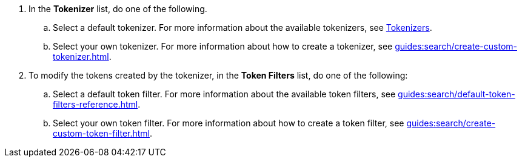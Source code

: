 . In the *Tokenizer* list, do one of the following. 
.. Select a default tokenizer. For more information about the available tokenizers, see xref:guides:search/customize-index.adoc#tokenizers[Tokenizers]. 
.. Select your own tokenizer. For more information about how to create a tokenizer, see xref:guides:search/create-custom-tokenizer.adoc[].
. To modify the tokens created by the tokenizer, in the *Token Filters* list, do one of the following:
.. Select a default token filter. For more information about the available token filters, see xref:guides:search/default-token-filters-reference.adoc[].
.. Select your own token filter. For more information about how to create a token filter, see xref:guides:search/create-custom-token-filter.adoc[].
